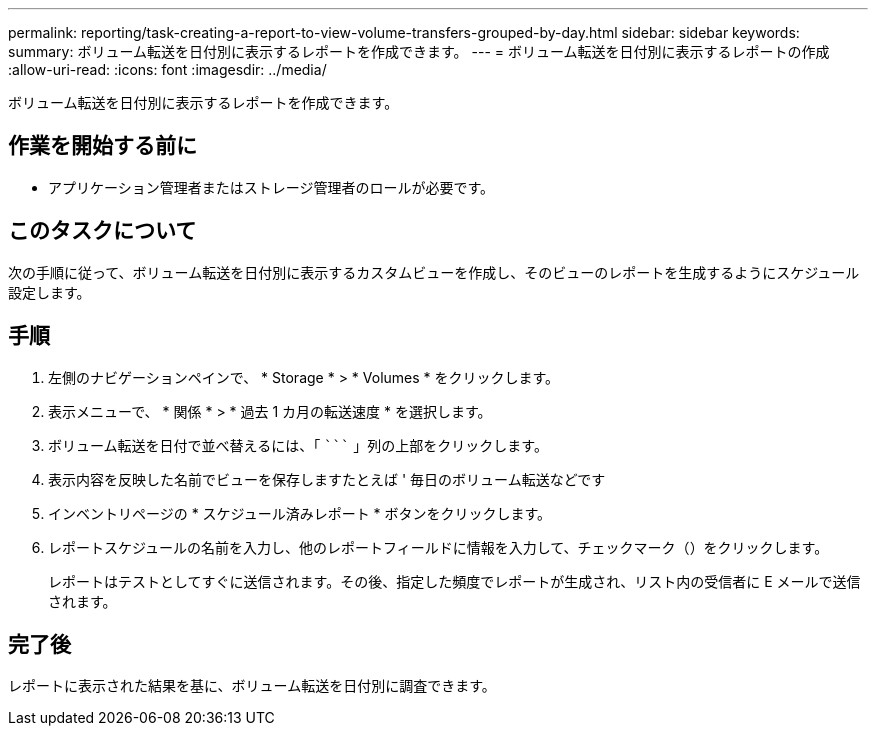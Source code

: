 ---
permalink: reporting/task-creating-a-report-to-view-volume-transfers-grouped-by-day.html 
sidebar: sidebar 
keywords:  
summary: ボリューム転送を日付別に表示するレポートを作成できます。 
---
= ボリューム転送を日付別に表示するレポートの作成
:allow-uri-read: 
:icons: font
:imagesdir: ../media/


[role="lead"]
ボリューム転送を日付別に表示するレポートを作成できます。



== 作業を開始する前に

* アプリケーション管理者またはストレージ管理者のロールが必要です。




== このタスクについて

次の手順に従って、ボリューム転送を日付別に表示するカスタムビューを作成し、そのビューのレポートを生成するようにスケジュール設定します。



== 手順

. 左側のナビゲーションペインで、 * Storage * > * Volumes * をクリックします。
. 表示メニューで、 * 関係 * > * 過去 1 カ月の転送速度 * を選択します。
. ボリューム転送を日付で並べ替えるには、「 ````````` 」列の上部をクリックします。
. 表示内容を反映した名前でビューを保存しますたとえば ' 毎日のボリューム転送などです
. インベントリページの * スケジュール済みレポート * ボタンをクリックします。
. レポートスケジュールの名前を入力し、他のレポートフィールドに情報を入力して、チェックマーク（image:../media/blue-check.gif[""]）をクリックします。
+
レポートはテストとしてすぐに送信されます。その後、指定した頻度でレポートが生成され、リスト内の受信者に E メールで送信されます。





== 完了後

レポートに表示された結果を基に、ボリューム転送を日付別に調査できます。
